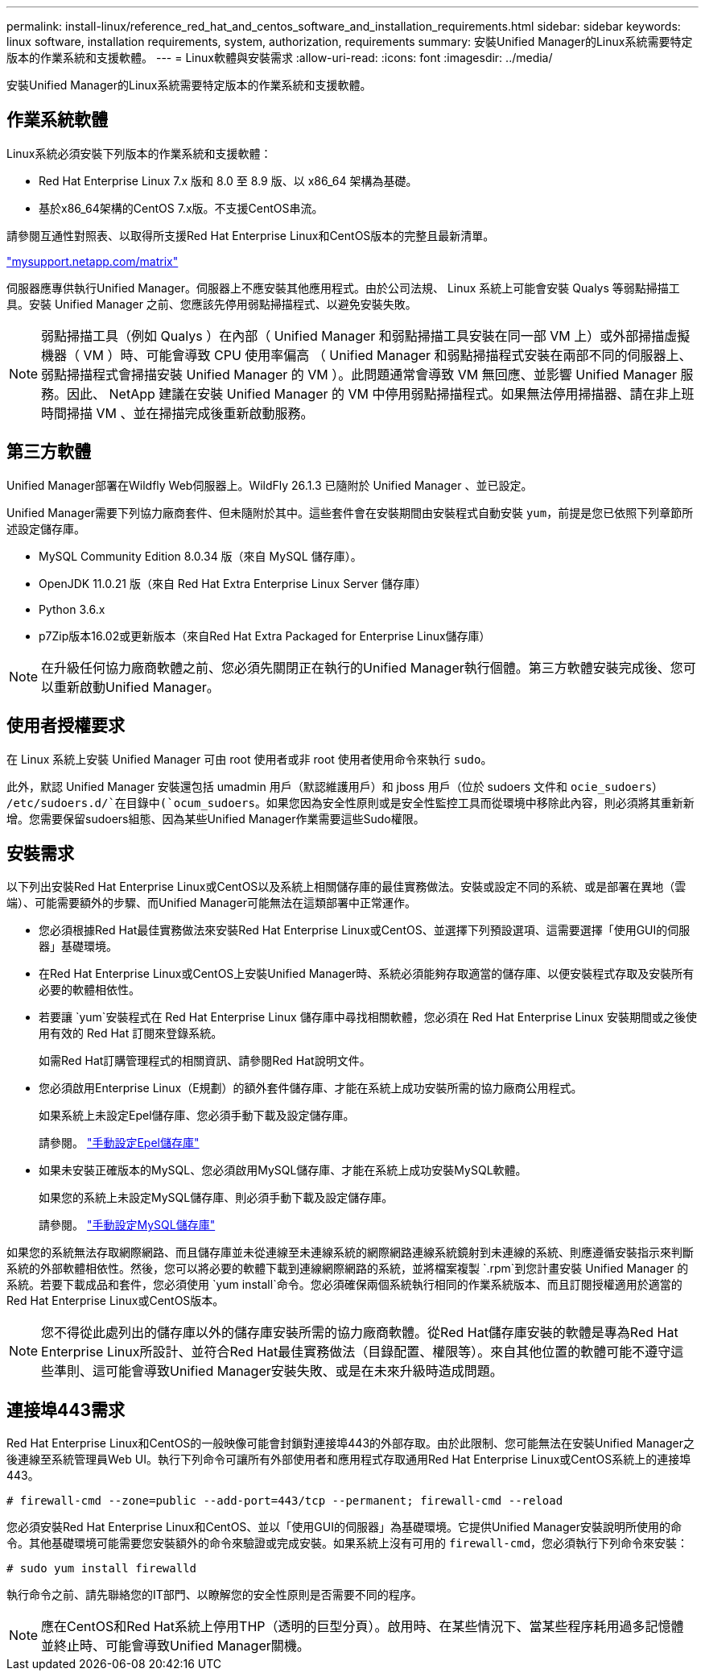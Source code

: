 ---
permalink: install-linux/reference_red_hat_and_centos_software_and_installation_requirements.html 
sidebar: sidebar 
keywords: linux software, installation requirements, system, authorization,  requirements 
summary: 安裝Unified Manager的Linux系統需要特定版本的作業系統和支援軟體。 
---
= Linux軟體與安裝需求
:allow-uri-read: 
:icons: font
:imagesdir: ../media/


[role="lead"]
安裝Unified Manager的Linux系統需要特定版本的作業系統和支援軟體。



== 作業系統軟體

Linux系統必須安裝下列版本的作業系統和支援軟體：

* Red Hat Enterprise Linux 7.x 版和 8.0 至 8.9 版、以 x86_64 架構為基礎。
* 基於x86_64架構的CentOS 7.x版。不支援CentOS串流。


請參閱互通性對照表、以取得所支援Red Hat Enterprise Linux和CentOS版本的完整且最新清單。

http://mysupport.netapp.com/matrix["mysupport.netapp.com/matrix"^]

伺服器應專供執行Unified Manager。伺服器上不應安裝其他應用程式。由於公司法規、 Linux 系統上可能會安裝 Qualys 等弱點掃描工具。安裝 Unified Manager 之前、您應該先停用弱點掃描程式、以避免安裝失敗。


NOTE: 弱點掃描工具（例如 Qualys ）在內部（ Unified Manager 和弱點掃描工具安裝在同一部 VM 上）或外部掃描虛擬機器（ VM ）時、可能會導致 CPU 使用率偏高 （ Unified Manager 和弱點掃描程式安裝在兩部不同的伺服器上、弱點掃描程式會掃描安裝 Unified Manager 的 VM ）。此問題通常會導致 VM 無回應、並影響 Unified Manager 服務。因此、 NetApp 建議在安裝 Unified Manager 的 VM 中停用弱點掃描程式。如果無法停用掃描器、請在非上班時間掃描 VM 、並在掃描完成後重新啟動服務。



== 第三方軟體

Unified Manager部署在Wildfly Web伺服器上。WildFly 26.1.3 已隨附於 Unified Manager 、並已設定。

Unified Manager需要下列協力廠商套件、但未隨附於其中。這些套件會在安裝期間由安裝程式自動安裝 `yum`，前提是您已依照下列章節所述設定儲存庫。

* MySQL Community Edition 8.0.34 版（來自 MySQL 儲存庫）。
* OpenJDK 11.0.21 版（來自 Red Hat Extra Enterprise Linux Server 儲存庫）
* Python 3.6.x
* p7Zip版本16.02或更新版本（來自Red Hat Extra Packaged for Enterprise Linux儲存庫）


[NOTE]
====
在升級任何協力廠商軟體之前、您必須先關閉正在執行的Unified Manager執行個體。第三方軟體安裝完成後、您可以重新啟動Unified Manager。

====


== 使用者授權要求

在 Linux 系統上安裝 Unified Manager 可由 root 使用者或非 root 使用者使用命令來執行 `sudo`。

此外，默認 Unified Manager 安裝還包括 umadmin 用戶（默認維護用戶）和 jboss 用戶（位於 sudoers 文件和 `ocie_sudoers`） `/etc/sudoers.d/`在目錄中(`ocum_sudoers`。如果您因為安全性原則或是安全性監控工具而從環境中移除此內容，則必須將其重新新增。您需要保留sudoers組態、因為某些Unified Manager作業需要這些Sudo權限。



== 安裝需求

以下列出安裝Red Hat Enterprise Linux或CentOS以及系統上相關儲存庫的最佳實務做法。安裝或設定不同的系統、或是部署在異地（雲端）、可能需要額外的步驟、而Unified Manager可能無法在這類部署中正常運作。

* 您必須根據Red Hat最佳實務做法來安裝Red Hat Enterprise Linux或CentOS、並選擇下列預設選項、這需要選擇「使用GUI的伺服器」基礎環境。
* 在Red Hat Enterprise Linux或CentOS上安裝Unified Manager時、系統必須能夠存取適當的儲存庫、以便安裝程式存取及安裝所有必要的軟體相依性。
* 若要讓 `yum`安裝程式在 Red Hat Enterprise Linux 儲存庫中尋找相關軟體，您必須在 Red Hat Enterprise Linux 安裝期間或之後使用有效的 Red Hat 訂閱來登錄系統。
+
如需Red Hat訂購管理程式的相關資訊、請參閱Red Hat說明文件。

* 您必須啟用Enterprise Linux（E規劃）的額外套件儲存庫、才能在系統上成功安裝所需的協力廠商公用程式。
+
如果系統上未設定Epel儲存庫、您必須手動下載及設定儲存庫。

+
請參閱。 link:task_manually_configure_epel_repository.html["手動設定Epel儲存庫"]

* 如果未安裝正確版本的MySQL、您必須啟用MySQL儲存庫、才能在系統上成功安裝MySQL軟體。
+
如果您的系統上未設定MySQL儲存庫、則必須手動下載及設定儲存庫。

+
請參閱。 link:task_manually_configure_mysql_repository.html["手動設定MySQL儲存庫"]



如果您的系統無法存取網際網路、而且儲存庫並未從連線至未連線系統的網際網路連線系統鏡射到未連線的系統、則應遵循安裝指示來判斷系統的外部軟體相依性。然後，您可以將必要的軟體下載到連線網際網路的系統，並將檔案複製 `.rpm`到您計畫安裝 Unified Manager 的系統。若要下載成品和套件，您必須使用 `yum install`命令。您必須確保兩個系統執行相同的作業系統版本、而且訂閱授權適用於適當的Red Hat Enterprise Linux或CentOS版本。

[NOTE]
====
您不得從此處列出的儲存庫以外的儲存庫安裝所需的協力廠商軟體。從Red Hat儲存庫安裝的軟體是專為Red Hat Enterprise Linux所設計、並符合Red Hat最佳實務做法（目錄配置、權限等）。來自其他位置的軟體可能不遵守這些準則、這可能會導致Unified Manager安裝失敗、或是在未來升級時造成問題。

====


== 連接埠443需求

Red Hat Enterprise Linux和CentOS的一般映像可能會封鎖對連接埠443的外部存取。由於此限制、您可能無法在安裝Unified Manager之後連線至系統管理員Web UI。執行下列命令可讓所有外部使用者和應用程式存取通用Red Hat Enterprise Linux或CentOS系統上的連接埠443。

`# firewall-cmd --zone=public --add-port=443/tcp --permanent; firewall-cmd --reload`

您必須安裝Red Hat Enterprise Linux和CentOS、並以「使用GUI的伺服器」為基礎環境。它提供Unified Manager安裝說明所使用的命令。其他基礎環境可能需要您安裝額外的命令來驗證或完成安裝。如果系統上沒有可用的 `firewall-cmd`，您必須執行下列命令來安裝：

`# sudo yum install firewalld`

執行命令之前、請先聯絡您的IT部門、以瞭解您的安全性原則是否需要不同的程序。

[NOTE]
====
應在CentOS和Red Hat系統上停用THP（透明的巨型分頁）。啟用時、在某些情況下、當某些程序耗用過多記憶體並終止時、可能會導致Unified Manager關機。

====